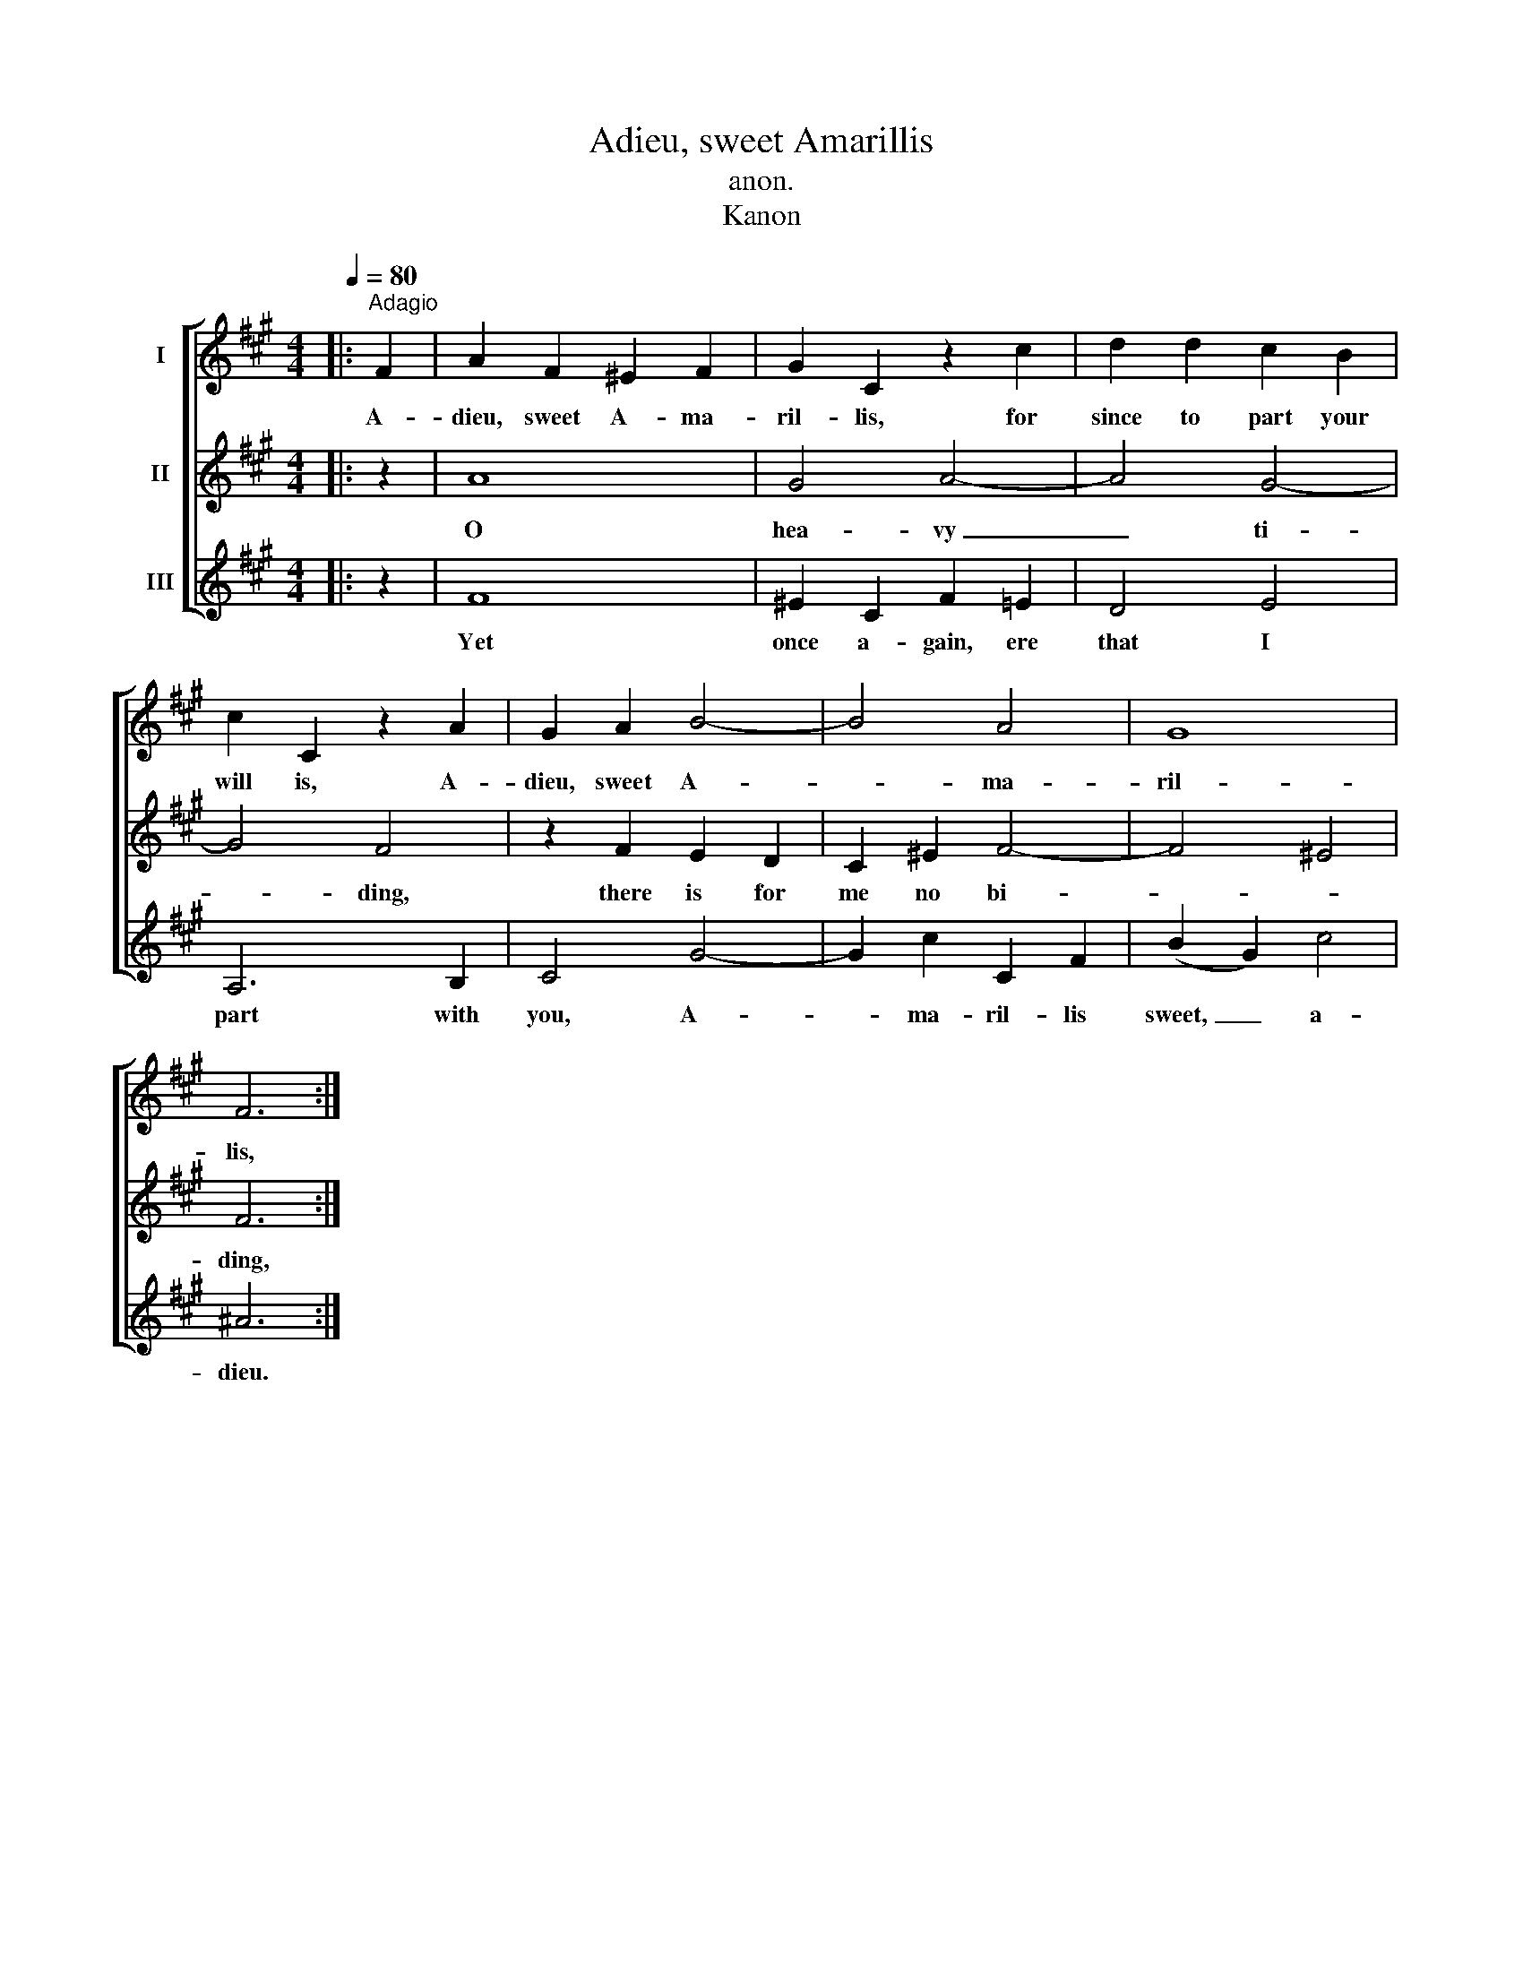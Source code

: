 X:1
T:Adieu, sweet Amarillis
T:anon.
T:Kanon
%%score [ 1 2 3 ]
L:1/8
Q:1/4=80
M:4/4
K:A
V:1 treble nm="I"
V:2 treble nm="II"
V:3 treble nm="III"
V:1
|:"^Adagio" F2 | A2 F2 ^E2 F2 | G2 C2 z2 c2 | d2 d2 c2 B2 | c2 C2 z2 A2 | G2 A2 B4- | B4 A4 | G8 | %8
w: A-|dieu, sweet A- ma-|ril- lis, for|since to part your|will is, A-|dieu, sweet A-|* ma-|ril-|
 F6 :| %9
w: lis,|
V:2
|: z2 | A8 | G4 A4- | A4 G4- | G4 F4 | z2 F2 E2 D2 | C2 ^E2 F4- | F4 ^E4 | F6 :| %9
w: |O|hea- vy|_ ti-|* ding,|there is for|me no bi-||ding,|
V:3
|: z2 | F8 | ^E2 C2 F2 =E2 | D4 E4 | A,6 B,2 | C4 G4- | G2 c2 C2 F2 | (B2 G2) c4 | ^A6 :| %9
w: |Yet|once a- gain, ere|that I|part with|you, A-|* ma- ril- lis|sweet, _ a-|dieu.|

